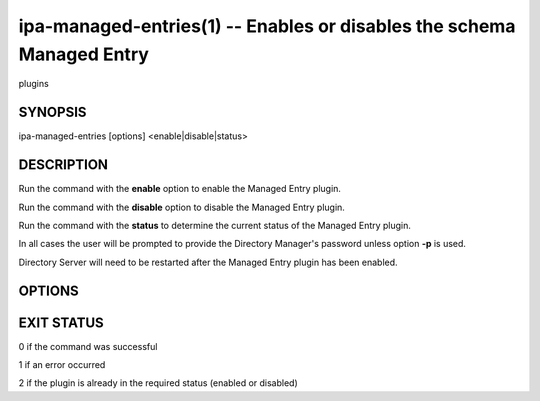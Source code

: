 .. AUTO-GENERATED FILE, DO NOT EDIT!

======================================================================
ipa-managed-entries(1) -- Enables or disables the schema Managed Entry
======================================================================
plugins

SYNOPSIS
========

ipa-managed-entries [options] <enable|disable|status>

DESCRIPTION
===========

Run the command with the **enable** option to enable the Managed Entry
plugin.

Run the command with the **disable** option to disable the Managed Entry
plugin.

Run the command with the **status** to determine the current status of
the Managed Entry plugin.

In all cases the user will be prompted to provide the Directory
Manager's password unless option **-p** is used.

Directory Server will need to be restarted after the Managed Entry
plugin has been enabled.

OPTIONS
=======

.. option:: -h, --help

   Show a help message and exit

.. option:: -d, --debug

   Enable debug logging when more verbose output is needed

.. option:: -e, --entry

   DN for the Managed Entry Definition

.. option:: -l, --list

   List available Managed Entries

.. option:: -p <DM_PASSWORD>, --password=<DM_PASSWORD>

   The Directory Manager password to use for authentication

EXIT STATUS
===========

0 if the command was successful

1 if an error occurred

2 if the plugin is already in the required status (enabled or disabled)
